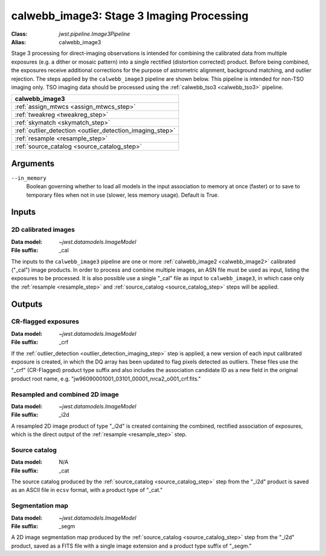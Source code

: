.. _calwebb_image3:

calwebb_image3: Stage 3 Imaging Processing
==========================================

:Class: `jwst.pipeline.Image3Pipeline`
:Alias: calwebb_image3

Stage 3 processing for direct-imaging observations is intended for combining the 
calibrated data from multiple exposures (e.g. a dither or mosaic pattern) into a
single rectified (distortion corrected) product.
Before being combined, the exposures receive additional corrections for the
purpose of astrometric alignment, background matching, and outlier rejection.
The steps applied by the ``calwebb_image3`` pipeline are shown below.
This pipeline is intended for non-TSO imaging only. TSO imaging data should be
processed using the :ref:`calwebb_tso3 <calwebb_tso3>` pipeline.

+----------------------------------------------------------+
| calwebb_image3                                           |
+==========================================================+
| :ref:`assign_mtwcs <assign_mtwcs_step>`                  |
+----------------------------------------------------------+
| :ref:`tweakreg <tweakreg_step>`                          |
+----------------------------------------------------------+
| :ref:`skymatch <skymatch_step>`                          |
+----------------------------------------------------------+
| :ref:`outlier_detection <outlier_detection_imaging_step>`|
+----------------------------------------------------------+
| :ref:`resample <resample_step>`                          |
+----------------------------------------------------------+
| :ref:`source_catalog <source_catalog_step>`              |
+----------------------------------------------------------+

Arguments
---------

``--in_memory``
  Boolean governing whether to load all models in the input association to memory at once (faster) 
  or to save to temporary files when not in use (slower, less memory usage). Default is True.

Inputs
------

2D calibrated images
^^^^^^^^^^^^^^^^^^^^

:Data model: `~jwst.datamodels.ImageModel`
:File suffix: _cal

The inputs to the ``calwebb_image3`` pipeline are one or more
:ref:`calwebb_image2 <calwebb_image2>`
calibrated ("_cal") image products. In order to process and combine multiple
images, an ASN file must be used as input, listing the exposures to be
processed. It is also possible use a single "_cal" file as input to
``calwebb_image3``, in which case only the :ref:`resample <resample_step>` and
:ref:`source_catalog <source_catalog_step>` steps will be applied.

Outputs
-------

CR-flagged exposures
^^^^^^^^^^^^^^^^^^^^

:Data model: `~jwst.datamodels.ImageModel`
:File suffix: _crf

If the :ref:`outlier_detection <outlier_detection_imaging_step>` step is applied, a new version
of each input calibrated exposure is created, in which the DQ array has been updated to
flag pixels detected as outliers. These files use the "_crf" (CR-Flagged)
product type suffix and also includes the association candidate ID as a
new field in the original product root name, e.g.
"jw96090001001_03101_00001_nrca2_o001_crf.fits."

Resampled and combined 2D image
^^^^^^^^^^^^^^^^^^^^^^^^^^^^^^^

:Data model: `~jwst.datamodels.ImageModel`
:File suffix: _i2d

A resampled 2D image product of type "_i2d" is created containing the
combined, rectified association of exposures, which is the direct output of
the :ref:`resample <resample_step>` step.

Source catalog
^^^^^^^^^^^^^^

:Data model: N/A
:File suffix: _cat

The source catalog produced by the :ref:`source_catalog <source_catalog_step>` step
from the "_i2d" product is saved as an ASCII file in ``ecsv`` format, with a product type
of "_cat."

Segmentation map
^^^^^^^^^^^^^^^^

:Data model: `~jwst.datamodels.ImageModel`
:File suffix: _segm

A 2D image segmentation map produced by the :ref:`source_catalog <source_catalog_step>`
step from the "_i2d" product, saved as a FITS file with a single image extension and
a product type suffix of "_segm."
